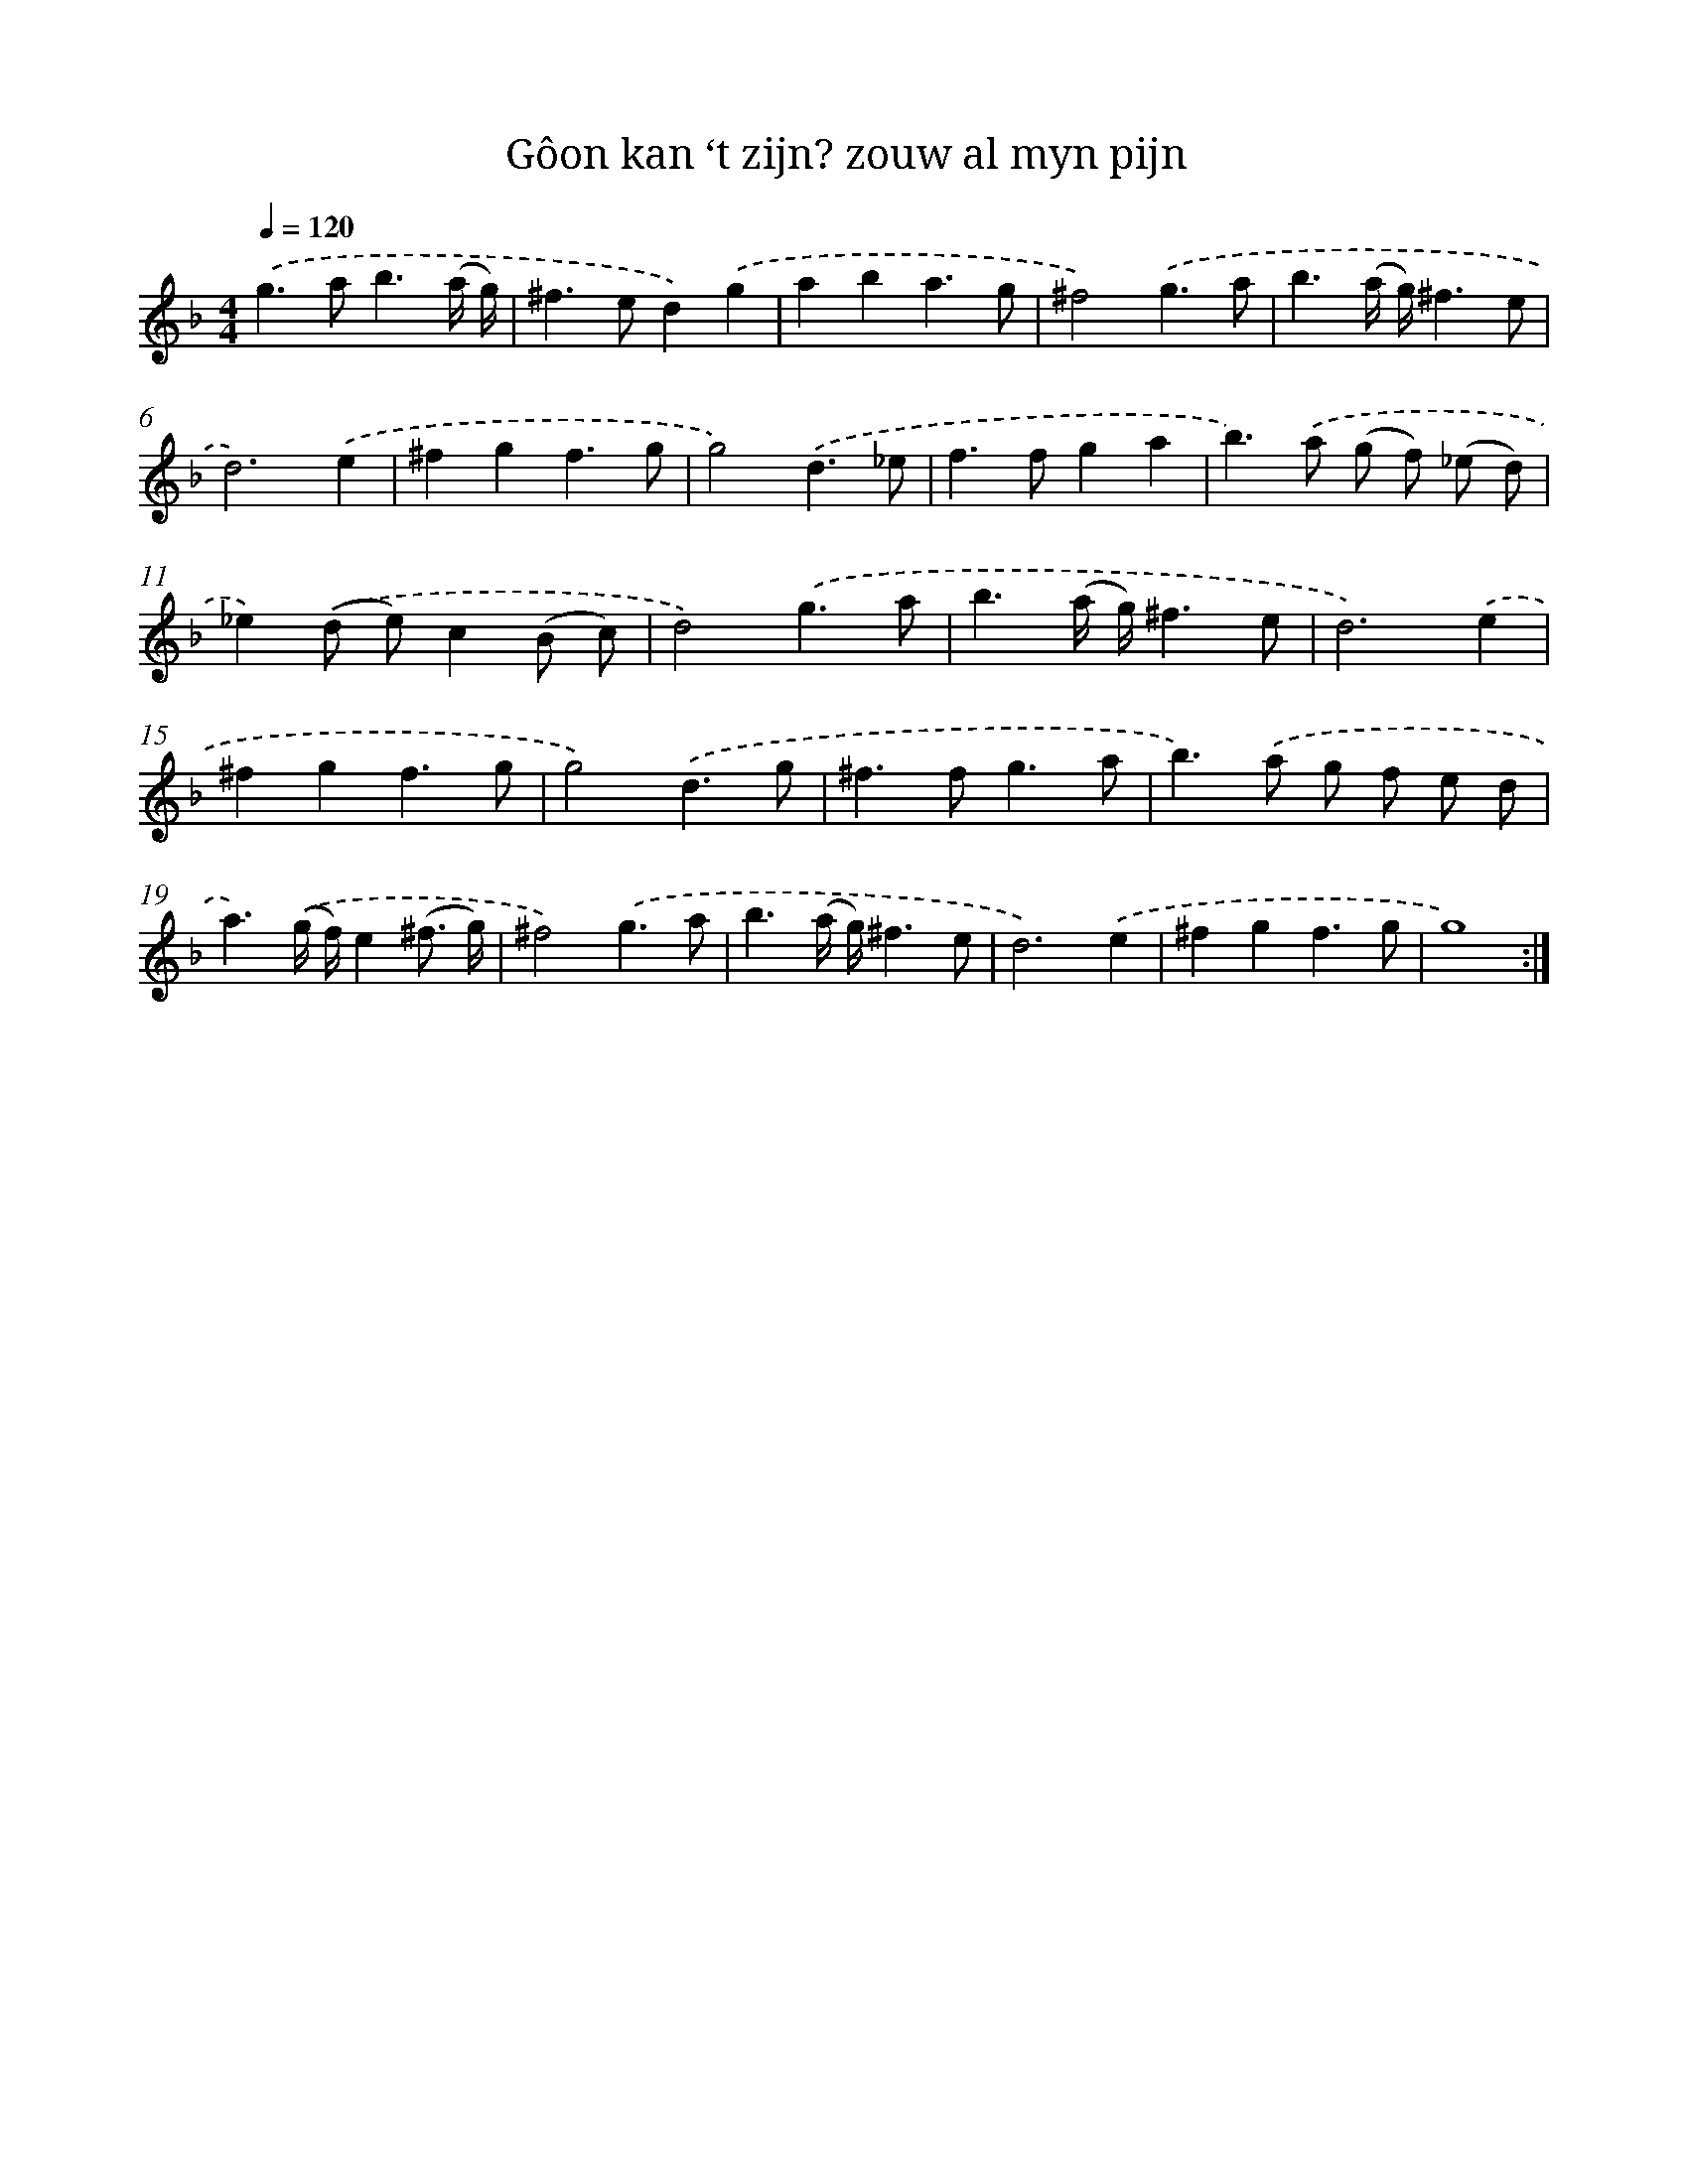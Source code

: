 X: 16730
T: Gôon kan ‘t zijn? zouw al myn pijn
%%abc-version 2.0
%%abcx-abcm2ps-target-version 5.9.1 (29 Sep 2008)
%%abc-creator hum2abc beta
%%abcx-conversion-date 2018/11/01 14:38:06
%%humdrum-veritas 2824955296
%%humdrum-veritas-data 3060103576
%%continueall 1
%%barnumbers 0
L: 1/8
M: 4/4
Q: 1/4=120
K: F clef=treble
.('g2>a2b3(a/ g/) |
^f2>e2d2).('g2 |
a2b2a3g |
^f4).('g3a |
b3(a/ g/)^f3e |
d6).('e2 |
^f2g2f3g |
g4).('d3_e |
f2>f2g2a2 |
b2>).('a2 (g f) (_e d) |
_e2).('(d e)c2(B c) |
d4).('g3a |
b3(a/ g/)^f3e |
d6).('e2 |
^f2g2f3g |
g4).('d3g |
^f2>f2g3a |
b2>).('a2 g f e d |
a3).('(g/ f/)e2(^f3/ g/) |
^f4).('g3a |
b3(a/ g/)^f3e |
d6).('e2 |
^f2g2f3g |
g8) :|]
